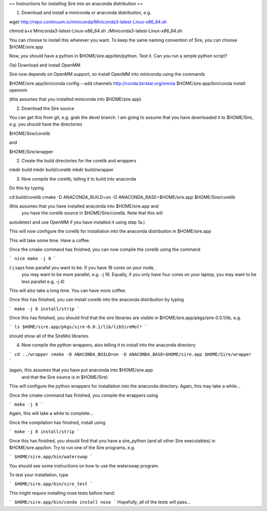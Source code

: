 == Instructions for installing Sire into an anaconda distribution ==

(1) Download and install a miniconda or anaconda distribution, e.g.

wget http://repo.continuum.io/miniconda/Miniconda3-latest-Linux-x86_64.sh

chmod a+x Miniconda3-latest-Linux-x86_64.sh
./Miniconda3-latest-Linux-x86_64.sh

You can choose to install this wherever you want. To keep the same
naming convention of Sire, you can choose $HOME/sire.app

Now, you should have a python in $HOME/sire.app/bin/python. Test it.
Can you run a simple python script?

(1a) Download and install OpenMM

Sire now depends on OpenMM support, so install OpenMM into miniconda using the commands

$HOME/sire.app/bin/conda config --add channels http://conda.binstar.org/omnia
$HOME/sire.app/bin/conda install openmm

(this assumes that you installed miniconda into $HOME/sire.app)

(2) Download the Sire source

You can get this from git, e.g. grab the devel branch. I am going
to assume that you have downloaded it to $HOME/Sire, e.g. you should
have the directories

$HOME/Sire/corelib

and

$HOME/Sire/wrapper

(2) Create the build directories for the corelib and wrappers

mkdir build
mkdir build/corelib
mkdir build/wrapper

(3) Now compile the corelib, telling it to build into anaconda

Do this by typing

cd build/corelib
cmake -D ANACONDA_BUILD=on -D ANACONDA_BASE=$HOME/sire.app $HOME/Sire/corelib

(this assumes that you have installed anaconda into $HOME/sire.app and
 you have the corelib source in $HOME/Sire/corelib. Note that this will
autodetect and use OpenMM if you have installed it using step 1a.)

This will now configure the corelib for installation into the anaconda distribution
in $HOME/sire.app

This will take some time. Have a coffee.

Once the cmake command has finished, you can now compile the corelib
using the command

```
nice make -j 8
```

(-j says how parallel you want to be. If you have 16 cores on your node,
 you may want to be more parallel, e.g. -j 16. Equally, if you only have
 four cores on your laptop, you may want to be less parallel e.g, -j 4)

This will also take a long time. You can have more coffee.

Once this has finished, you can install corelib into
the anaconda distribution by typing

```
make -j 8 install/strip
```

Once this has finished, you should find that the sire libraries are
visible in $HOME/sire.app/pkgs/sire-0.0.1/lib, e.g.

```
ls $HOME/sire.app/pkgs/sire-0.0.1/lib/libSireMol*
```

should show all of the SireMol libraries.

(4) Now compile the python wrappers, also telling it to install
    into the anaconda directory

```
cd ../wrapper
cmake -D ANACONDA_BUILD=on -D ANACONDA_BASE=$HOME/sire.app $HOME/Sire/wrapper
```

(again, this assumes that you have put anaconda into $HOME/sire.app
 and that the Sire source is in $HOME/Sire)

This will configure the python wrappers for installation into the anaconda
directory. Again, this may take a while...

Once the cmake command has finished, you compile the wrappers using

```
make -j 8
```

Again, this will take a while to complete...

Once the compilation has finished, install using

```
make -j 8 install/strip
```

Once this has finished, you should find that you have a sire_python
(and all other Sire executables) in $HOME/sire.app/bin. Try to run
one of the Sire programs, e.g.

```
$HOME/sire.app/bin/waterswap
```

You should see some instructions on how to use the waterswap
program.

To test your installation, type

```
$HOME/sire.app/bin/sire_test
```

This might require installing nose tests before hand:

```
$HOME/sire.app/bin/conda install nose
```
Hopefully, all of the tests will pass...
